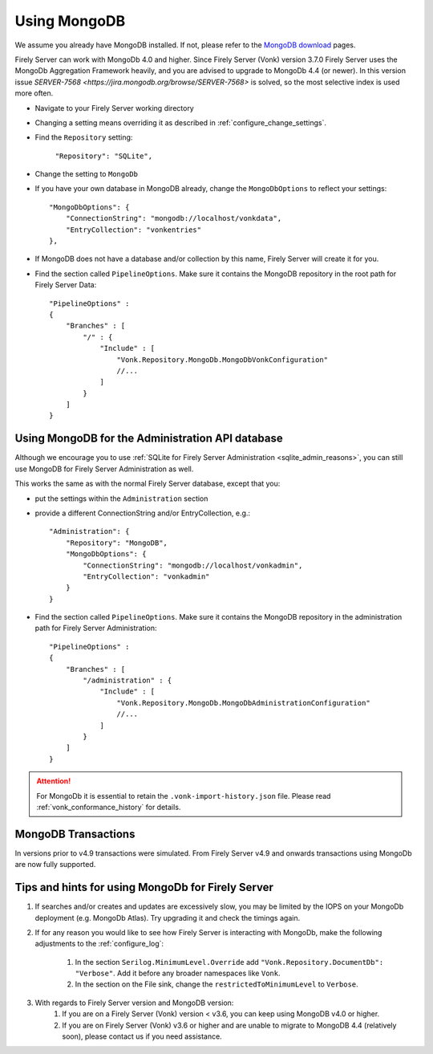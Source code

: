 .. |br| raw:: html

   <br />

.. _configure_mongodb:

Using MongoDB
=============
We assume you already have MongoDB installed. If not, please refer to the `MongoDB download <https://www.mongodb.com/download-center>`_ pages.

Firely Server can work with MongoDb 4.0 and higher. Since Firely Server (Vonk) version 3.7.0 Firely Server uses the MongoDb Aggregation Framework heavily, and you are advised to upgrade to MongoDb 4.4 (or newer). 
In this version issue `SERVER-7568 <https://jira.mongodb.org/browse/SERVER-7568>` is solved, so the most selective index is used more often. 

* Navigate to your Firely Server working directory

* Changing a setting means overriding it as described in :ref:`configure_change_settings`. 

* Find the ``Repository`` setting:	
    
    ``"Repository": "SQLite",``

* Change the setting to ``MongoDb``

* If you have your own database in MongoDB already, change the ``MongoDbOptions`` to reflect your settings::

   "MongoDbOptions": {
       "ConnectionString": "mongodb://localhost/vonkdata",
       "EntryCollection": "vonkentries"
   },

* If MongoDB does not have a database and/or collection by this name, Firely Server will create it for you.

*   Find the section called ``PipelineOptions``. Make sure it contains the MongoDB repository in the root path for Firely Server Data::

        "PipelineOptions" : 
        {
            "Branches" : [
                "/" : { 
                    "Include" : [
                        "Vonk.Repository.MongoDb.MongoDbVonkConfiguration"
                        //...
                    ]
                }
            ]
        }

.. _configure_mongodb_admin:

Using MongoDB for the Administration API database
-------------------------------------------------

Although we encourage you to use :ref:`SQLite for Firely Server Administration <sqlite_admin_reasons>`, you can still use MongoDB for Firely Server Administration as well.

This works the same as with the normal Firely Server database, except that you:

*   put the settings within the ``Administration`` section

*   provide a different ConnectionString and/or EntryCollection, e.g.::

     "Administration": {
         "Repository": "MongoDB",
         "MongoDbOptions": {
             "ConnectionString": "mongodb://localhost/vonkadmin",
             "EntryCollection": "vonkadmin"
         }
     }

*   Find the section called ``PipelineOptions``. Make sure it contains the MongoDB repository in the administration path for Firely Server Administration::

        "PipelineOptions" : 
        {
            "Branches" : [
                "/administration" : { 
                    "Include" : [
                        "Vonk.Repository.MongoDb.MongoDbAdministrationConfiguration"
                        //...
                    ]
                }
            ]
        }

.. attention::

    For MongoDb it is essential to retain the ``.vonk-import-history.json`` file. Please read :ref:`vonk_conformance_history` for details.

MongoDB Transactions
--------------------
In versions prior to v4.9 transactions were simulated. From Firely Server v4.9 and onwards transactions using MongoDb are now fully supported. 

Tips and hints for using MongoDb for Firely Server
--------------------------------------------------

#. If searches and/or creates and updates are excessively slow, you may be limited by the IOPS on your MongoDb deployment (e.g. MongoDb Atlas). Try upgrading it and check the timings again.
#. If for any reason you would like to see how Firely Server is interacting with MongoDb, make the following adjustments to the :ref:`configure_log`:

    #. In the section ``Serilog.MinimumLevel.Override`` add ``"Vonk.Repository.DocumentDb": "Verbose"``. Add it before any broader namespaces like ``Vonk``.
    #. In the section on the File sink, change the ``restrictedToMinimumLevel`` to ``Verbose``.

#. With regards to Firely Server version and MongoDB version:
    #. If you are on a Firely Server (Vonk) version < v3.6, you can keep using MongoDB v4.0 or higher.
    #. If you are on Firely Server (Vonk) v3.6 or higher and are unable to migrate to MongoDB 4.4 (relatively soon), please contact us if you need assistance.